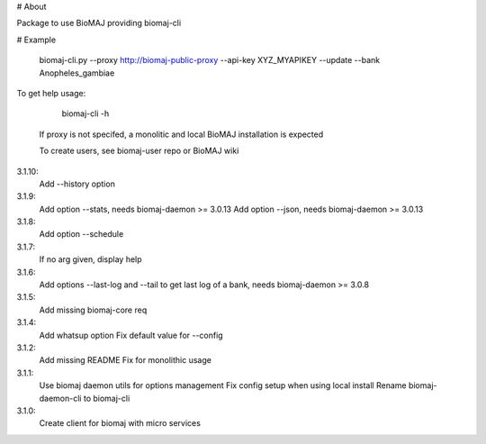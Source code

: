 # About

Package to use BioMAJ providing biomaj-cli

# Example

    biomaj-cli.py --proxy http://biomaj-public-proxy --api-key XYZ_MYAPIKEY --update --bank Anopheles_gambiae

To get help usage:

    biomaj-cli -h

 If proxy is not specifed, a monolitic and local BioMAJ installation is expected

 To create users, see biomaj-user repo or BioMAJ wiki


3.1.10:
  Add --history option
3.1.9:
  Add option --stats, needs biomaj-daemon >= 3.0.13
  Add option --json, needs biomaj-daemon >= 3.0.13
3.1.8:
  Add option --schedule
3.1.7:
  If no arg given, display help
3.1.6:
  Add options --last-log and --tail to get last log of a bank, needs biomaj-daemon >= 3.0.8
3.1.5:
  Add missing biomaj-core req
3.1.4:
  Add whatsup option
  Fix default value for --config
3.1.2:
  Add missing README
  Fix for monolithic usage
3.1.1:
  Use biomaj daemon utils for options management
  Fix config setup when using local install
  Rename biomaj-daemon-cli to biomaj-cli
3.1.0:
  Create client for biomaj with micro services


